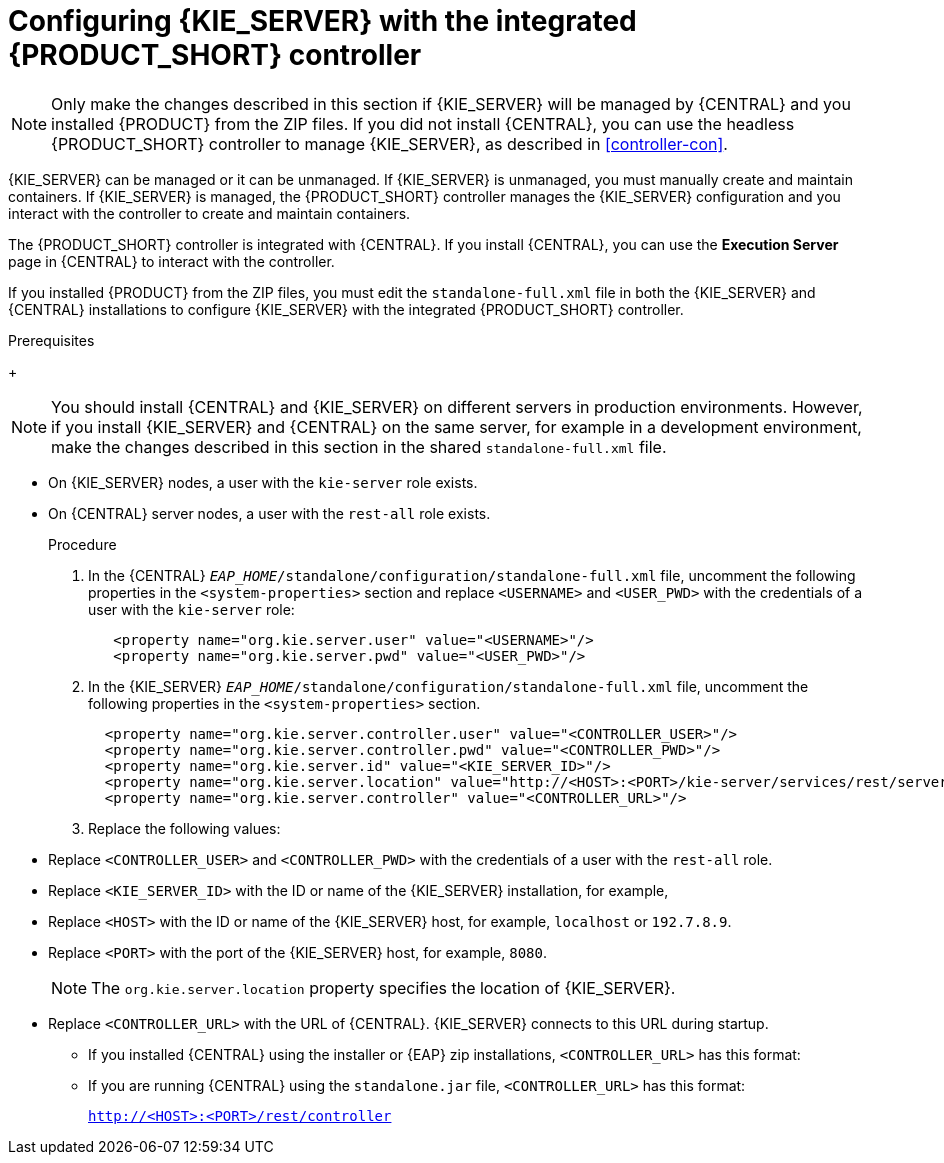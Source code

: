 [id='eap_execution_server_configure_proc']
= Configuring {KIE_SERVER} with the integrated {PRODUCT_SHORT} controller

[NOTE]
====
Only make the changes described in this section if {KIE_SERVER} will be managed by {CENTRAL} and you installed {PRODUCT} from the ZIP files. If you did not install {CENTRAL}, you can use the headless {PRODUCT_SHORT} controller to manage {KIE_SERVER}, as described in <<controller-con>>. 
====

{KIE_SERVER} can be managed or it can be unmanaged. If {KIE_SERVER} is unmanaged, you must manually create and maintain containers. If {KIE_SERVER} is managed, the {PRODUCT_SHORT} controller manages the {KIE_SERVER} configuration and you interact with the controller to create and maintain containers. 

The {PRODUCT_SHORT} controller is integrated with {CENTRAL}. If you install {CENTRAL}, you can use the *Execution Server* page in {CENTRAL} to interact with the controller. 

If you installed {PRODUCT} from the ZIP files, you must edit the `standalone-full.xml` file in both the {KIE_SERVER} and {CENTRAL} installations to configure {KIE_SERVER} with the integrated {PRODUCT_SHORT} controller.

.Prerequisites
ifeval::["{context}" == "install-on-eap"]
* {CENTRAL} and {KIE_SERVER} are installed in the base directory of the {EAP} installation (`__EAP_HOME__`) as described in the following sections:
+
** <<eap-dm-install-proc>>
** <<eap_execution_server_download_install_proc>>
endif::[]
ifeval::["{context}" == "execution-server"]
* {CENTRAL} and {KIE_SERVER} are installed in the base directory of the {EAP} installation (`__EAP_HOME__`).
endif::[]
+
[NOTE]
====
You should install {CENTRAL} and {KIE_SERVER} on different servers in production environments. However, if you install {KIE_SERVER} and {CENTRAL} on the same server, for example in a development environment, make the changes described in this section in the shared `standalone-full.xml` file. 
====
* On {KIE_SERVER} nodes, a user with the `kie-server` role exists.
* On {CENTRAL} server nodes, a user with the `rest-all` role exists.
+
ifeval::["{context}" == "install-on-eap"]
For more information, see <<eap-users-create-proc>>.
endif::[]

.Procedure
. In the {CENTRAL}  `__EAP_HOME__/standalone/configuration/standalone-full.xml` file, uncomment the following properties in the `<system-properties>` section and replace `<USERNAME>` and `<USER_PWD>` with the credentials of a user with the `kie-server` role:
+
[source,xml]
----
   <property name="org.kie.server.user" value="<USERNAME>"/>
   <property name="org.kie.server.pwd" value="<USER_PWD>"/>
----
. In the {KIE_SERVER}  `__EAP_HOME__/standalone/configuration/standalone-full.xml` file, uncomment the following properties in the `<system-properties>` section.  
+
[source,xml]
----
  <property name="org.kie.server.controller.user" value="<CONTROLLER_USER>"/>
  <property name="org.kie.server.controller.pwd" value="<CONTROLLER_PWD>"/>
  <property name="org.kie.server.id" value="<KIE_SERVER_ID>"/>
  <property name="org.kie.server.location" value="http://<HOST>:<PORT>/kie-server/services/rest/server"/>
  <property name="org.kie.server.controller" value="<CONTROLLER_URL>"/>
----
. Replace the following values:
* Replace `<CONTROLLER_USER>` and `<CONTROLLER_PWD>` with the credentials of a user with the `rest-all` role.
* Replace `<KIE_SERVER_ID>` with the ID or name of the {KIE_SERVER} installation, for example, 
ifdef::PAM[]
`rhpam700-process-server-1`.
endif::[]  
ifdef::DM[]
`rhdm700-decision-server-1`.
endif::[]  

* Replace `<HOST>` with the ID or name of the {KIE_SERVER} host, for example, `localhost` or `192.7.8.9`.
* Replace `<PORT>` with the port of the {KIE_SERVER} host, for example, `8080`.
+ 
[NOTE]
====
The `org.kie.server.location` property specifies the location of {KIE_SERVER}.
====

* Replace `<CONTROLLER_URL>` with the URL of {CENTRAL}. {KIE_SERVER} connects to this URL during startup.
+
** If you installed {CENTRAL} using the installer or {EAP} zip installations, `<CONTROLLER_URL>` has this format:
+
ifdef::PAM[]
`http://<HOST>:<PORT>/{URL_COMPONENT_CENTRAL}/rest/controller`
endif::[]  
ifdef::DM[]
`http://<HOST>:<PORT>/{URL_COMPONENT_CENTRAL}/rest/controller`
endif::[]  
** If you are running {CENTRAL} using the `standalone.jar` file, `<CONTROLLER_URL>` has this format:
+
`http://<HOST>:<PORT>/rest/controller`





